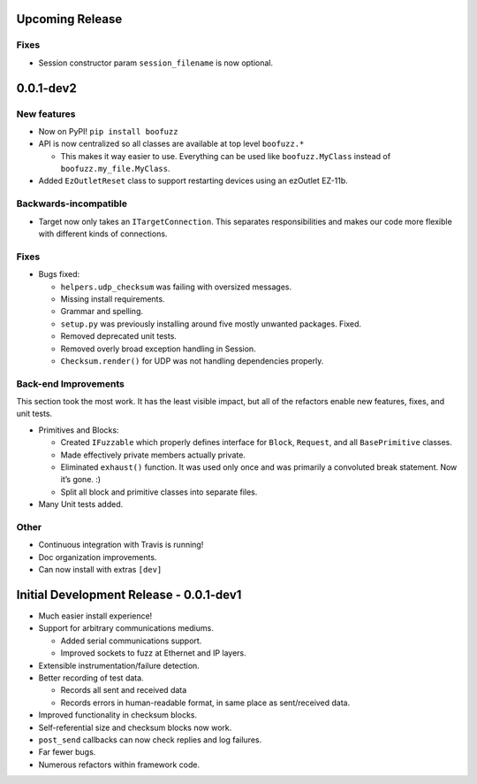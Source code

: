 Upcoming Release
================

Fixes
~~~~~
-  Session constructor param ``session_filename`` is now optional.

0.0.1-dev2
==========
New features
~~~~~~~~~~~~

-  Now on PyPI! ``pip install boofuzz``
-  API is now centralized so all classes are available at top level
   ``boofuzz.*``

   -  This makes it way easier to use. Everything can be used like
      ``boofuzz.MyClass`` instead of ``boofuzz.my_file.MyClass``.

-  Added ``EzOutletReset`` class to support restarting devices using an
   ezOutlet EZ-11b.

Backwards-incompatible
~~~~~~~~~~~~~~~~~~~~~~

-  Target now only takes an ``ITargetConnection``. This separates
   responsibilities and makes our code more flexible with different
   kinds of connections.

Fixes
~~~~~

-  Bugs fixed:

   -  ``helpers.udp_checksum`` was failing with oversized messages.
   -  Missing install requirements.
   -  Grammar and spelling.
   -  ``setup.py`` was previously installing around five mostly unwanted
      packages. Fixed.
   -  Removed deprecated unit tests.
   -  Removed overly broad exception handling in Session.
   -  ``Checksum.render()`` for UDP was not handling dependencies
      properly.

Back-end Improvements
~~~~~~~~~~~~~~~~~~~~~

This section took the most work. It has the least visible impact, but
all of the refactors enable new features, fixes, and unit tests.

-  Primitives and Blocks:

   -  Created ``IFuzzable`` which properly defines interface for
      ``Block``, ``Request``, and all ``BasePrimitive`` classes.
   -  Made effectively private members actually private.
   -  Eliminated ``exhaust()`` function. It was used only once and was
      primarily a convoluted break statement. Now it’s gone. :)
   -  Split all block and primitive classes into separate files.

-  Many Unit tests added.

Other
~~~~~

-  Continuous integration with Travis is running!
-  Doc organization improvements.
-  Can now install with extras ``[dev]``

Initial Development Release - 0.0.1-dev1
========================================


-  Much easier install experience!
-  Support for arbitrary communications mediums.

   -  Added serial communications support.
   -  Improved sockets to fuzz at Ethernet and IP layers.

-  Extensible instrumentation/failure detection.
-  Better recording of test data.

   -  Records all sent and received data
   -  Records errors in human-readable format, in same place as
      sent/received data.

-  Improved functionality in checksum blocks.
-  Self-referential size and checksum blocks now work.
-  ``post_send`` callbacks can now check replies and log failures.
-  Far fewer bugs.
-  Numerous refactors within framework code.
